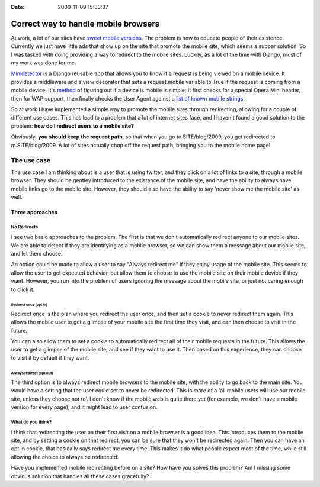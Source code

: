 :Date: 2009-11-09 15:33:37

Correct way to handle mobile browsers
=====================================

At work, a lot of our sites have
`sweet <http://m.ljworld.com/marketplace/all/>`_
`mobile <http://m.kusports.com/>`_
`versions <http://m.lawrence.com>`_. The problem is how to educate
people of their existence. Currently we just have little ads that
show up on the site that promote the mobile site, which seems a
subpar solution. So I was tasked with doing providing a way to
redirect to the mobile sites. Luckily, as a lot of the time with
Django, most of my work was done for me.

`Minidetector <http://code.google.com/p/minidetector/>`_ is a
Django reusable app that allows you to know if a request is being
viewed on a mobile device. It provides a middleware and a view
decorator that sets a request.mobile variable to True if the
request is coming from a mobile device. It's
`method <http://code.google.com/p/minidetector/source/browse/trunk/minidetector/__init__.py#11>`_
of figuring out if a device is mobile is simple; It first checks
for a special Opera Mini header, then for WAP support, then finally
checks the User Agent against a
`list of known mobile strings <http://code.google.com/p/minidetector/source/browse/trunk/minidetector/search_strings.txt>`_.

So at work I have implemented a simple way to promote the mobile
sites through redirecting, allowing for a couple of different use
cases. This has lead to a problem that a lot of internet sites
face, and I haven't found a good solution to the problem:
**how do I redirect users to a mobile site?**

Obviously, **you should keep the request path**, so that when you
go to SITE/blog/2009, you get redirected to m.SITE/blog/2009. A lot
of sites actually chop off the request path, bringing you to the
mobile home page!

The use case
~~~~~~~~~~~~

The use case I am thinking about is a user that is using twitter,
and they click on a lot of links to a site, through a mobile
browser. They should be gentley introduced to the existance of the
mobile site, and have the ability to always have mobile links go to
the mobile site. However, they should also have the ability to say
'never show me the mobile site' as well.

Three approaches
----------------

No Redirects
^^^^^^^^^^^^

I see two basic approaches to the problem. The first is that we
don't automatically redirect anyone to our mobile sites. We are
able to detect if they are identifying as a mobile browser, so we
can show them a message about our mobile site, and let them
choose.

An option could be made to allow a user to say "Always redirect me"
if they enjoy usage of the mobile site. This seems to allow the
user to get expected behavior, but allow them to choose to use the
mobile site on their mobile device if they want. However, you run
into the problem of users ignoring the message about the mobile
site, or just not caring enough to click it.

Redirect once (opt in)
''''''''''''''''''''''

Redirect once is the plan where you redirect the user once, and
then set a cookie to never redirect them again. This allows the
mobile user to get a glimpse of your mobile site the first time
they visit, and can then choose to visit in the future.

You can also allow them to set a cookie to automatically redirect
all of their mobile requests in the future. This allows the user to
get a glimpse of the mobile site, and see if they want to use it.
Then based on this experience, they can choose to visit it by
default if they want.

Always redirect (opt out)
'''''''''''''''''''''''''

The third option is to always redirect mobile browsers to the
mobile site, with the ability to go back to the main site. You
would have a setting that the user could set to never be
redirected. This is more of a 'all mobile users will use our mobile
site, unless they choose not to'. I don't know if the mobile web is
quite there yet (for example, we don't have a mobile version for
every page), and it might lead to user confusion.

What do you think?
^^^^^^^^^^^^^^^^^^

I think that redirecting the user on their first visit on a mobile
browser is a good idea. This introduces them to the mobile site,
and by setting a cookie on that redirect, you can be sure that they
won't be redirected again. Then you can have an opt in cookie, that
basically says redirect me every time. This makes it do what people
expect most of the time, while still allowing the choice to always
be redirected.

Have you implemented mobile redirecting before on a site? How have
you solves this problem? Am I missing some obvious solution that
handles all these cases gracefully?


